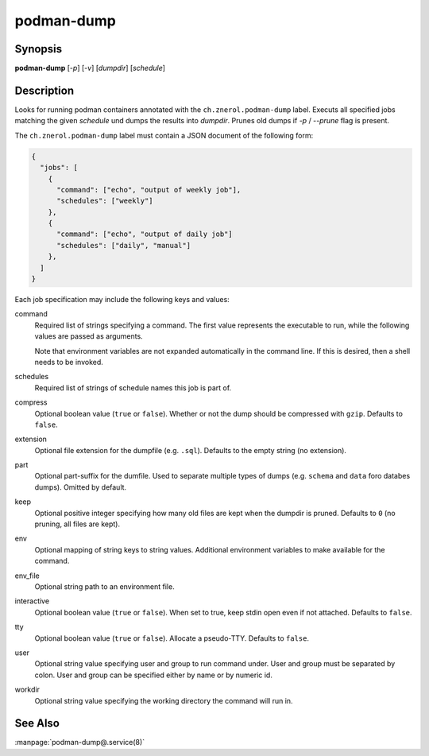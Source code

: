 podman-dump
===========

Synopsis
--------

**podman-dump** [*-p*] [*-v*] [*dumpdir*] [*schedule*]


Description
-----------

Looks for running podman containers annotated with the ``ch.znerol.podman-dump``
label. Executs all specified jobs matching the given *schedule* und dumps the
results into *dumpdir*. Prunes old dumps if *-p* / *--prune* flag is present.

The ``ch.znerol.podman-dump`` label must contain a JSON document of the
following form:

.. code-block:: json

      {
        "jobs": [
          {
            "command": ["echo", "output of weekly job"],
            "schedules": ["weekly"]
          },
          {
            "command": ["echo", "output of daily job"]
            "schedules": ["daily", "manual"]
          },
        ]
      }

Each job specification may include the following keys and values:

command
   Required list of strings specifying a command. The first value represents the
   executable to run, while the following values are passed as arguments.

   Note that environment variables are not expanded automatically in the command
   line. If this is desired, then a shell needs to be invoked.

schedules
   Required list of strings of schedule names this job is part of.

compress
   Optional boolean value (``true`` or ``false``). Whether or not the dump
   should be compressed with ``gzip``. Defaults to ``false``.

extension
   Optional file extension for the dumpfile (e.g. ``.sql``). Defaults to the
   empty string (no extension).

part
   Optional part-suffix for the dumfile. Used to separate multiple types of
   dumps (e.g. ``schema`` and ``data`` foro databes dumps). Omitted by default.

keep
   Optional positive integer specifying how many old files are kept when the
   dumpdir is pruned. Defaults to ``0`` (no pruning, all files are kept).

env
   Optional mapping of string keys to string values. Additional environment
   variables to make available for the command.

env_file
   Optional string path to an environment file.

interactive
   Optional boolean value (``true`` or ``false``). When set to true, keep stdin
   open even if not attached. Defaults to ``false``.

tty
  Optional boolean value (``true`` or ``false``). Allocate a pseudo-TTY.
  Defaults to ``false``.

user
   Optional string value specifying user and group to run command under. User
   and group must be separated by colon. User and group can be specified either
   by name or by numeric id.

workdir
   Optional string value specifying the working directory the command will run
   in.

See Also
--------

:manpage:`podman-dump@.service(8)`
